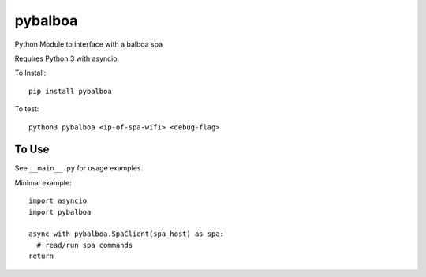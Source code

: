pybalboa
--------

Python Module to interface with a balboa spa

Requires Python 3 with asyncio.

To Install::

  pip install pybalboa

To test::

  python3 pybalboa <ip-of-spa-wifi> <debug-flag>

To Use
``````

See ``__main__.py`` for usage examples.

Minimal example::

  import asyncio
  import pybalboa

  async with pybalboa.SpaClient(spa_host) as spa:
    # read/run spa commands
  return
